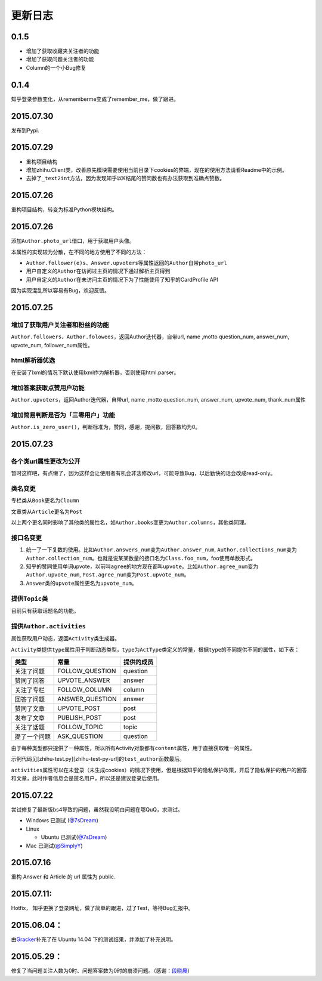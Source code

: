 更新日志
========

0.1.5
-----

- 增加了获取收藏夹关注者的功能
- 增加了获取问题关注者的功能
- Column的一个小Bug修复

0.1.4
-----

知乎登录参数变化，从rememberme变成了remember_me，做了跟进。

2015.07.30
----------

发布到Pypi.

2015.07.29
----------

-  重构项目结构
-  增加zhihu.Client类，改善原先模块需要使用当前目录下cookies的弊端，现在的使用方法请看Readme中的示例。
-  去掉了\ ``_text2int``\ 方法，因为发现知乎以K结尾的赞同数也有办法获取到准确点赞数。

2015.07.26
----------

重构项目结构，转变为标准Python模块结构。

2015.07.26
----------

添加\ ``Author.photo_url``\ 借口，用于获取用户头像。

本属性的实现较为分散，在不同的地方使用了不同的方法：

-  ``Author.follower(e)s``\ 、\ ``Answer.upvoters``\ 等属性返回的\ ``Author``\ 自带\ ``photo_url``

-  用户自定义的\ ``Author``\ 在访问过主页的情况下通过解析主页得到

-  用户自定义的\ ``Author``\ 在未访问主页的情况下为了性能使用了知乎的CardProfile
   API

因为实现混乱所以容易有Bug，欢迎反馈。

2015.07.25
----------

增加了获取用户关注者和粉丝的功能
~~~~~~~~~~~~~~~~~~~~~~~~~~~~~~~~

``Author.followers``\ 、\ ``Author.folowees``\ ，返回Author迭代器，自带url,
name ,motto question\_num, answer\_num, upvote\_num, follower\_num属性。

html解析器优选
~~~~~~~~~~~~~~

在安装了lxml的情况下默认使用lxml作为解析器，否则使用html.parser。

增加答案获取点赞用户功能
~~~~~~~~~~~~~~~~~~~~~~~~

``Author.upvoters``\ ，返回Author迭代器，自带url, name ,motto
question\_num, answer\_num, upvote\_num, thank\_num属性

增加简易判断是否为「三零用户」功能
~~~~~~~~~~~~~~~~~~~~~~~~~~~~~~~~~~

``Author.is_zero_user()``\ ，判断标准为，赞同，感谢，提问数，回答数均为0。

2015.07.23
----------

各个类url属性更改为公开
~~~~~~~~~~~~~~~~~~~~~~~

暂时这样吧，有点懒了，因为这样会让使用者有机会非法修改url，可能导致Bug，以后勤快的话会改成read-only。

类名变更
~~~~~~~~

专栏类从\ ``Book``\ 更名为\ ``Cloumn``

文章类从\ ``Article``\ 更名为\ ``Post``

以上两个更名同时影响了其他类的属性名，如\ ``Author.books``\ 变更为\ ``Author.columns``\ ，其他类同理。

接口名变更
~~~~~~~~~~

1. 统一了一下复数的使用。比如\ ``Author.answers_num``\ 变为\ ``Author.answer_num``,
   ``Author.collections_num``\ 变为\ ``Author.collection_num``\ 。也就是说某某数量的接口名为\ ``Class.foo_num``\ ，foo使用单数形式。

2. 知乎的赞同使用单词upvote，以前叫\ ``agree``\ 的地方现在都叫\ ``upvote``\ 。比如\ ``Author.agree_num``\ 变为\ ``Author.upvote_num``,
   ``Post.agree_num``\ 变为\ ``Post.upvote_num``\ 。

3. ``Answer``\ 类的\ ``upvote``\ 属性更名为\ ``upvote_num``\ 。

提供\ ``Topic``\ 类
~~~~~~~~~~~~~~~~~~~

目前只有获取话题名的功能。

提供\ ``Author.activities``
~~~~~~~~~~~~~~~~~~~~~~~~~~~

属性获取用户动态，返回\ ``Activity``\ 类生成器。

``Activity``\ 类提供\ ``type``\ 属性用于判断动态类型，\ ``type``\ 为\ ``ActType``\ 类定义的常量，根据\ ``type``\ 的不同提供不同的属性，如下表：

+----------------+--------------------+--------------+
| 类型           | 常量               | 提供的成员   |
+================+====================+==============+
| 关注了问题     | FOLLOW\_QUESTION   | question     |
+----------------+--------------------+--------------+
| 赞同了回答     | UPVOTE\_ANSWER     | answer       |
+----------------+--------------------+--------------+
| 关注了专栏     | FOLLOW\_COLUMN     | column       |
+----------------+--------------------+--------------+
| 回答了问题     | ANSWER\_QUESTION   | answer       |
+----------------+--------------------+--------------+
| 赞同了文章     | UPVOTE\_POST       | post         |
+----------------+--------------------+--------------+
| 发布了文章     | PUBLISH\_POST      | post         |
+----------------+--------------------+--------------+
| 关注了话题     | FOLLOW\_TOPIC      | topic        |
+----------------+--------------------+--------------+
| 提了一个问题   | ASK\_QUESTION      | question     |
+----------------+--------------------+--------------+

由于每种类型都只提供了一种属性，所以所有Activity对象都有\ ``content``\ 属性，用于直接获取唯一的属性。

示例代码见[zhihu-test.py][zhihu-test-py-url]的\ ``test_author``\ 函数最后。

``activities``\ 属性可以在未登录（未生成cookies）的情况下使用，但是根据知乎的隐私保护政策，开启了隐私保护的用户的回答和文章，此时作者信息会是匿名用户，所以还是建议登录后使用。

2015.07.22
----------

尝试修复了最新版bs4导致的问题，虽然我没明白问题在哪QuQ，求测试。

-   Windows 已测试 (`@7sDream <https://github.com/7sDream>`__\ )
-   Linux

    -   Ubuntu 已测试(\ `@7sDream <https://github.com/7sDream>`__\ )

-   Mac 已测试(\ `@SimplyY <https://github.com/SimplyY>`__\ )

2015.07.16
----------

重构 Answer 和 Article 的 url 属性为 public.

2015.07.11:
-----------

Hotfix， 知乎更换了登录网址，做了简单的跟进，过了Test，等待Bug汇报中。

2015.06.04：
------------

由\ `Gracker <https://github.com/Gracker>`__\ 补充了在 Ubuntu 14.04
下的测试结果，并添加了补充说明。

2015.05.29：
------------

修复了当问题关注人数为0时、问题答案数为0时的崩溃问题。（感谢：\ `段晓晨 <http://www.zhihu.com/people/loveQt>`__\ ）

